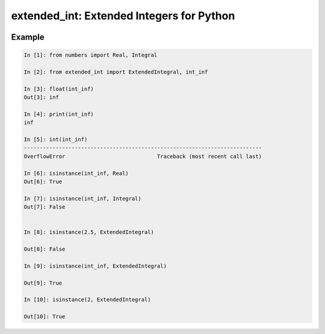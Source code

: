 ##########################################
extended_int: Extended Integers for Python
##########################################

.. image:: https://badge.fury.io/py/extended_int.svg
    :target: https://badge.fury.io/py/extended_int

Example
=======

.. code-block:: python

    In [1]: from numbers import Real, Integral

    In [2]: from extended_int import ExtendedIntegral, int_inf

    In [3]: float(int_inf)
    Out[3]: inf

    In [4]: print(int_inf)
    inf

    In [5]: int(int_inf)
    ---------------------------------------------------------------------------
    OverflowError                             Traceback (most recent call last)

    In [6]: isinstance(int_inf, Real)
    Out[6]: True

    In [7]: isinstance(int_inf, Integral)
    Out[7]: False


    In [8]: isinstance(2.5, ExtendedIntegral)

    Out[8]: False

    In [9]: isinstance(int_inf, ExtendedIntegral)

    Out[9]: True

    In [10]: isinstance(2, ExtendedIntegral)

    Out[10]: True
